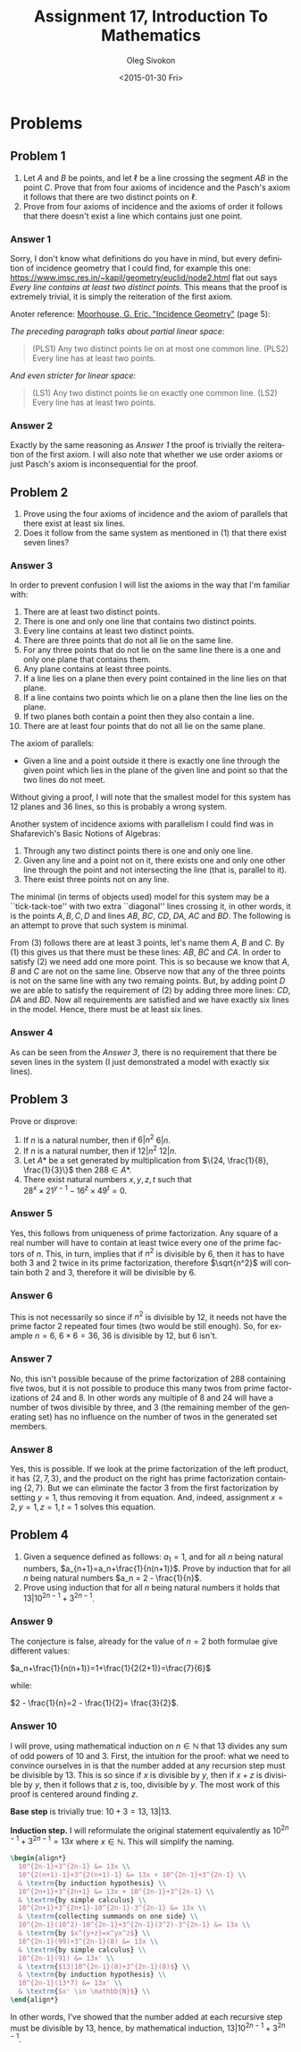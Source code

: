 # -*- fill-column: 80; org-confirm-babel-evaluate: nil -*-

#+TITLE:     Assignment 17, Introduction To Mathematics
#+AUTHOR:    Oleg Sivokon
#+EMAIL:     olegsivokon@gmail.com
#+DATE:      <2015-01-30 Fri>
#+DESCRIPTION: Seventh asssignment in the course Introduction To Mathematics
#+KEYWORDS: Introduction To Mathematics, Assignment, Set Theory
#+LANGUAGE: en
#+LaTeX_CLASS: article
#+LATEX_HEADER: \usepackage[usenames,dvipsnames]{color}
#+LATEX_HEADER: \usepackage[backend=bibtex, style=numeric]{biblatex}
#+LATEX_HEADER: \usepackage{commath}
#+LATEX_HEADER: \usepackage{tikz}
#+LATEX_HEADER: \usetikzlibrary{shapes,backgrounds}
#+LATEX_HEADER: \usepackage{marginnote}
#+LATEX_HEADER: \usepackage{listings}
#+LATEX_HEADER: \usepackage{color}
#+LATEX_HEADER: \usepackage{enumerate}
#+LATEX_HEADER: \hypersetup{urlcolor=blue}
#+LATEX_HEADER: \hypersetup{colorlinks,urlcolor=blue}
#+LATEX_HEADER: \addbibresource{bibliography.bib}
#+LATEX_HEADER: \setlength{\parskip}{16pt plus 2pt minus 2pt}
#+LATEX_HEADER: \definecolor{codebg}{rgb}{0.96,0.99,0.8}
#+LATEX_HEADER: \definecolor{codestr}{rgb}{0.46,0.09,0.2}

#+BEGIN_SRC emacs-lisp :exports none
(setq org-latex-pdf-process
        '("latexmk -pdflatex='pdflatex -shell-escape -interaction nonstopmode' -pdf -bibtex -f %f")
        org-latex-listings t
        org-src-fontify-natively t
        org-babel-latex-htlatex "htlatex")
(defmacro by-backend (&rest body)
    `(cl-case (when (boundp 'backend) (org-export-backend-name backend))
       ,@body))
#+END_SRC

#+RESULTS:
: by-backend

#+BEGIN_LATEX
  \lstset{ %
    backgroundcolor=\color{codebg},
    basicstyle=\ttfamily\scriptsize,
    breakatwhitespace=false,         % sets if automatic breaks should only happen at whitespace
    breaklines=false,
    captionpos=b,                    % sets the caption-position to bottom
    commentstyle=\color{mygreen},    % comment style
    framexleftmargin=10pt,
    xleftmargin=10pt,
    framerule=0pt,
    frame=tb,                        % adds a frame around the code
    keepspaces=true,                 % keeps spaces in text, useful for keeping indentation of code (possibly needs columns=flexible)
    keywordstyle=\color{blue},       % keyword style
    showspaces=false,                % show spaces everywhere adding particular underscores; it overrides 'showstringspaces'
    showstringspaces=false,          % underline spaces within strings only
    showtabs=false,                  % show tabs within strings adding particular underscores
    stringstyle=\color{codestr},     % string literal style
    tabsize=2,                       % sets default tabsize to 2 spaces
  }
#+END_LATEX

\clearpage

* Problems

** Problem 1
   1. Let $A$ and $B$ be points, and let $\ell$ be a line crossing the segment
      $AB$ in the point $C$.  Prove that from four axioms of incidence and the
      Pasch's axiom it follows that there are two distinct points on $\ell$.
   2. Prove from four axioms of incidence and the axioms of order it follows
      that there doesn't exist a line which contains just one point.

*** Answer 1
    Sorry, I don't know what definitions do you have in mind, but every
    definition of incidence geometry that I could find, for example this one:
    https://www.imsc.res.in/~kapil/geometry/euclid/node2.html flat out says
    /Every line contains at least two distinct points./ This means that the
    proof is extremely trivial, it is simply the reiteration of the first
    axiom.

    Anoter reference: [[http://www.uwyo.edu/moorhouse/handouts/incidence_geometry.pdf][Moorhouse, G. Eric. "Incidence Geometry"]] (page 5):

    /The preceding paragraph talks about partial linear space:/
    
    #+BEGIN_QUOTE
    (PLS1) Any two distinct points lie on at most one common line.
    (PLS2) Every line has at least two points.
    #+END_QUOTE

    /And even stricter for linear space:/
    #+BEGIN_QUOTE
    (LS1) Any two distinct points lie on exactly one common line.
    (LS2) Every line has at least two points.
    #+END_QUOTE

*** Answer 2
    Exactly by the same reasoning as [[Answer 1]] the proof is trivially the
    reiteration of the first axiom.  I will also note that whether we use
    order axioms or just Pasch's axiom is inconsequential for the proof.

** Problem 2
   1. Prove using the four axioms of incidence and the axiom of parallels 
      that there exist at least six lines.
   2. Does it follow from the same system as mentioned in (1) that there
      exist seven lines?

*** Answer 3
    In order to prevent confusion I will list the axioms in the way that
    I'm familiar with:

    1. There are at least two distinct points.
    2. There is one and only one line that contains two distinct points.
    3. Every line contains at least two distinct points.
    4. There are three points that do not all lie on the same line.
    5. For any three points that do not lie on the same line there is 
       a one and only one plane that contains them.
    6. Any plane contains at least three points. 
    7. If a line lies on a plane then every point contained in the line 
       lies on that plane.
    8. If a line contains two points which lie on a plane then the line 
       lies on the plane.
    9. If two planes both contain a point then they also contain a line.
    10. There are at least four points that do not all lie on the same plane.
        
    The axiom of parallels:

    + Given a line and a point outside it there is exactly one line through the
      given point which lies in the plane of the given line and point so that
      the two lines do not meet.
    
    Without giving a proof, I will note that the smallest model for this
    system has 12 planes and 36 lines, so this is probably a wrong system.

    Another system of incidence axioms with parallelism I could find was
    in Shafarevich's Basic Notions of Algebras:

    1. Through any two distinct points there is one and only one line.
    2. Given any line and a point not on it, there exists one and only one
       other line through the point and not intersecting the line (that is,
       parallel to it).
    3. There exist three points not on any line.
       
    The minimal (in terms of objects used) model for this system may be
    a ``tick-tack-toe'' with two extra ``diagonal'' lines crossing it, in
    other words, it is the points $A, B, C, D$ and lines $AB$, $BC$, $CD$,
    $DA$, $AC$ and $BD$.  The following is an attempt to prove that such
    system is minimal.

    From (3) follows there are at least 3 points, let's name them $A$,
    $B$ and $C$.  By (1) this gives us that there must be these lines:
    $AB$, $BC$ and $CA$.  In order to satisfy (2) we need add one more point.
    This is so because we know that $A$, $B$ and $C$ are not on the same
    line.  Observe now that any of the three points is not on the same
    line with any two remaing points.  But, by adding point $D$ we are
    able to satisfy the requirement of (2) by adding three more lines:
    $CD$, $DA$ and $BD$.  Now all requirements are satisfied and we have
    exactly six lines in the model.  Hence, there must be at least six
    lines.

*** Answer 4
    As can be seen from the [[Answer 3]], there is no requirement that there
    be seven lines in the system (I just demonstrated a model with
    exactly six lines).

** Problem 3
   Prove or disprove:
   1. If $n$ is a natural number, then if $6|n^2$ $6|n$.
   2. If $n$ is a natural number, then if $12|n^2$ $12|n$.
   3. Let $A*$ be a set generated by multiplication from 
      $\{24, \frac{1}{8}, \frac{1}{3}\}$ then ${288 \in A*}$.
   4. There exist natural numbers $x,y,z,t$ such that \\
      ${28^x \times 21^{y-1} -16^z \times 49^t = 0}$.

*** Answer 5
    Yes, this follows from uniqueness of prime factorization.  Any square
    of a real number will have to contain at least twice every one of the
    prime factors of $n$.  This, in turn, implies that if $n^2$ is divisible
    by 6, then it has to have both 3 and 2 twice in its prime factorization,
    therefore $\sqrt{n^2}$ will contain both 2 and 3, therefore it will be
    divisible by 6.

*** Answer 6
    This is not necessarily so since if $n^2$ is divisible by 12, it needs
    not have the prime factor 2 repeated four times (two would be still enough).
    So, for example $n=6$, $6\times6=36$, 36 is divisible by 12, but 6 isn't.

*** Answer 7
    No, this isn't possible because of the prime factorization of 288 containing
    five twos, but it is not possible to produce this many twos from prime
    factorizations of 24 and 8.  In other words any multiple of 8 and 24 will
    have a number of twos divisible by three, and 3 (the remaining member of
    the generating set) has no influence on the number of twos in the generated
    set members.

*** Answer 8
    Yes, this is possible.  If we look at the prime factorization of the
    left product, it has $\{2, 7, 3\}$, and the product on the right has
    prime factorization containing $\{2, 7\}$.  But we can eliminate the
    factor 3 from the first factorization by setting $y=1$, thus removing
    it from equation.  And, indeed, assignment $x=2, y=1, z=1, t=1$ solves
    this equation.

** Problem 4
   1. Given a sequence defined as follows:
      $a_1=1$, and for all $n$ being natural numbers,
      $a_{n+1}=a_n+\frac{1}{n(n+1)}$.  Prove by induction that for all $n$
      being natural numbers $a_n = 2 - \frac{1}{n}$.
   2. Prove using induction that for all $n$ being natural numbers it holds
      that $13|10^{2n-1}+3^{2n-1}$.

*** Answer 9
    The conjecture is false, already for the value of $n=2$ both formulae give
    different values:
    
    $a_n+\frac{1}{n(n+1)}=1+\frac{1}{2(2+1)}=\frac{7}{6}$

    while:

    $2 - \frac{1}{n}=2 - \frac{1}{2}= \frac{3}{2}$.

*** Answer 10
    I will prove, using mathematical induction on $n \in \mathbb{N}$ that 13
    divides any sum of odd powers of 10 and 3.  First, the intuition for the
    proof: what we need to convince ourselves in is that the number added at any
    recursion step must be divisible by 13.  This is so since if $x$ is
    divisible by $y$, then if $x+z$ is divisible by $y$, then it follows that
    $z$ is, too, divisible by $y$.  The most work of this proof is centered
    around finding $z$.

    *Base step* is trivially true: $10+3=13$, $13|13$.

    *Induction step.* I will reformulate the original statement equivalently
    as $10^{2n-1}+3^{2n-1}=13x$ where $x \in \mathbb{N}$.  This will
    simplify the naming.

    #+HEADER: :exports results
    #+HEADER: :results (by-backend (pdf "latex") (t "raw"))
    #+BEGIN_SRC latex
      \begin{align*}
        10^{2n-1}+3^{2n-1} &= 13x \\
        10^{2(n+1)-1}+3^{2(n+1)-1} &= 13x + 10^{2n-1}+3^{2n-1} \\
        & \textrm{by induction hypothesis} \\
        10^{2n+1}+3^{2n+1} &= 13x + 10^{2n-1}+3^{2n-1} \\
        & \textrm{by simple calculus} \\
        10^{2n+1}+3^{2n+1}-10^{2n-1}-3^{2n-1} &= 13x \\
        & \textrm{collecting summands on one side} \\
        10^{2n-1}(10^2)-10^{2n-1}+3^{2n-1}(3^2)-3^{2n-1} &= 13x \\
        & \textrm{by $x^{y+z}=x^yx^z$} \\
        10^{2n-1}(99)+3^{2n-1}(8) &= 13x \\
        & \textrm{by simple calculus} \\
        10^{2n-1}(91) &= 13x' \\
        & \textrm{$13|10^{2n-1}(8)+3^{2n-1}(8)$} \\
        & \textrm{by induction hypothesis} \\
        10^{2n-1}(13*7) &= 13x' \\
        & \textrm{$x' \in \mathbb{N}$} \\
      \end{align*}
    #+END_SRC

    In other words, I've showed that the number added at each recursive step must
    be divisible by 13, hence, by mathematical induction, $13|10^{2n-1}+3^{2n-1}$.
